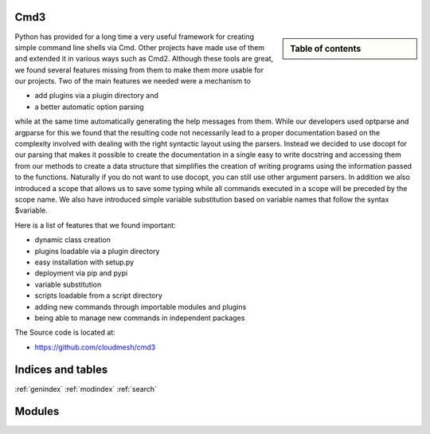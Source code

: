 .. raw:: html

 <a href="https://github.com/cloudmesh/cmd3"
     class="visible-desktop"><img
    style="position: absolute; top: 40px; right: 0; border: 0;"
    src="https://s3.amazonaws.com/github/ribbons/forkme_right_gray_6d6d6d.png"
    alt="Fork me on GitHub"></a>


.. raw: html

  <div class="hero-unit">
  <h1>Hello, world!</h1>
  <p>This is a template for a simple marketing or informational website. It includes a large callout called the hero unit and three supporting pieces of content. Use it as a starting point to create something more unique.</p>
  <p><a href="#" class="btn btn-primary btn-large">Learn more &raquo;</a></p>
  </div>



Cmd3
======================================================================

.. sidebar:: Table of contents

  .. toctree::
     :maxdepth: -1

     contact
     manual
     todo
     modules/modules.rst

Python has provided for a long time a very useful framework for
creating simple command line shells via Cmd. Other projects have made
use of them and extended it in various ways such as Cmd2. Although
these tools are great, we found several features missing from them to
make them more usable for our projects. Two of the main
features we needed were a mechanism to 

* add plugins via a plugin directory and 
* a better automatic option parsing 

while at the same time automatically generating the help messages from
them. While our developers used optparse and argparse for this we
found that the resulting code not necessarily lead to a proper
documentation based on the complexity involved with dealing with the
right syntactic layout using the parsers. Instead we decided to use
docopt for our parsing that makes it possible to create the
documentation in a single easy to write docstring and accessing them
from our methods to create a data structure that simplifies the
creation of writing programs using the information passed to the
functions. Naturally if you do not want to use docopt, you can still
use other argument parsers. In addition we also introduced a scope
that allows us to save some typing while all commands executed in a
scope will be preceded by the scope name. We also have introduced
simple variable substitution based on variable names that follow the
syntax $variable.

Here is a list of features that we found important:

* dynamic class creation 
* plugins loadable via a plugin directory 
* easy installation with setup.py
* deployment via pip and pypi
* variable substitution
* scripts loadable from a script directory
* adding new commands through importable modules and plugins
* being able to manage new commands in independent packages

The Source code is located at:

* https://github.com/cloudmesh/cmd3
   
Indices and tables
======================================================================

:ref:`genindex`
:ref:`modindex`
:ref:`search`

Modules
======================================================================
